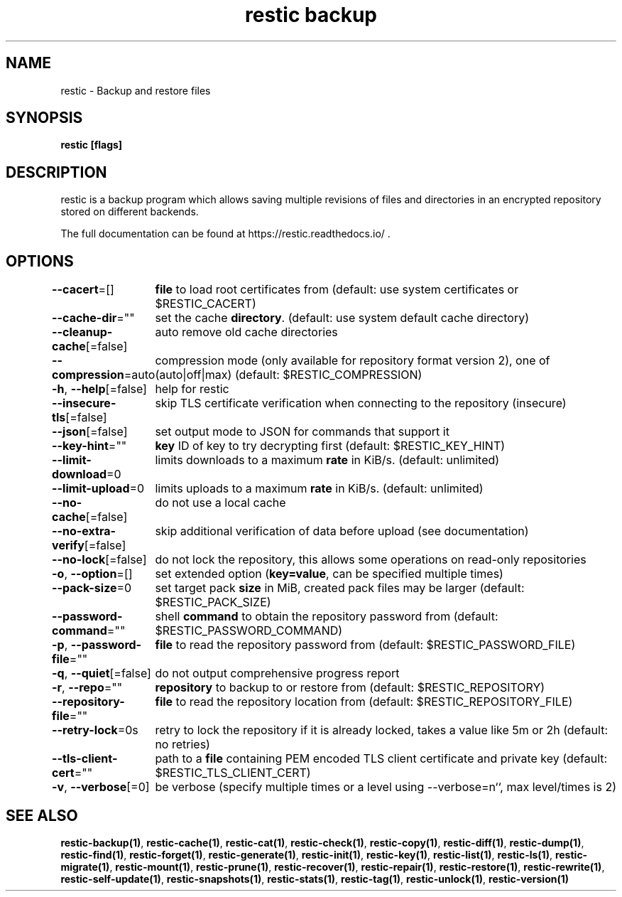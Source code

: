 .nh
.TH "restic backup" "1" "Jan 2017" "generated by \fBrestic generate\fR" ""

.SH NAME
.PP
restic - Backup and restore files


.SH SYNOPSIS
.PP
\fBrestic [flags]\fP


.SH DESCRIPTION
.PP
restic is a backup program which allows saving multiple revisions of files and
directories in an encrypted repository stored on different backends.

.PP
The full documentation can be found at https://restic.readthedocs.io/ .


.SH OPTIONS
.PP
\fB--cacert\fP=[]
	\fBfile\fR to load root certificates from (default: use system certificates or $RESTIC_CACERT)

.PP
\fB--cache-dir\fP=""
	set the cache \fBdirectory\fR\&. (default: use system default cache directory)

.PP
\fB--cleanup-cache\fP[=false]
	auto remove old cache directories

.PP
\fB--compression\fP=auto
	compression mode (only available for repository format version 2), one of (auto|off|max) (default: $RESTIC_COMPRESSION)

.PP
\fB-h\fP, \fB--help\fP[=false]
	help for restic

.PP
\fB--insecure-tls\fP[=false]
	skip TLS certificate verification when connecting to the repository (insecure)

.PP
\fB--json\fP[=false]
	set output mode to JSON for commands that support it

.PP
\fB--key-hint\fP=""
	\fBkey\fR ID of key to try decrypting first (default: $RESTIC_KEY_HINT)

.PP
\fB--limit-download\fP=0
	limits downloads to a maximum \fBrate\fR in KiB/s. (default: unlimited)

.PP
\fB--limit-upload\fP=0
	limits uploads to a maximum \fBrate\fR in KiB/s. (default: unlimited)

.PP
\fB--no-cache\fP[=false]
	do not use a local cache

.PP
\fB--no-extra-verify\fP[=false]
	skip additional verification of data before upload (see documentation)

.PP
\fB--no-lock\fP[=false]
	do not lock the repository, this allows some operations on read-only repositories

.PP
\fB-o\fP, \fB--option\fP=[]
	set extended option (\fBkey=value\fR, can be specified multiple times)

.PP
\fB--pack-size\fP=0
	set target pack \fBsize\fR in MiB, created pack files may be larger (default: $RESTIC_PACK_SIZE)

.PP
\fB--password-command\fP=""
	shell \fBcommand\fR to obtain the repository password from (default: $RESTIC_PASSWORD_COMMAND)

.PP
\fB-p\fP, \fB--password-file\fP=""
	\fBfile\fR to read the repository password from (default: $RESTIC_PASSWORD_FILE)

.PP
\fB-q\fP, \fB--quiet\fP[=false]
	do not output comprehensive progress report

.PP
\fB-r\fP, \fB--repo\fP=""
	\fBrepository\fR to backup to or restore from (default: $RESTIC_REPOSITORY)

.PP
\fB--repository-file\fP=""
	\fBfile\fR to read the repository location from (default: $RESTIC_REPOSITORY_FILE)

.PP
\fB--retry-lock\fP=0s
	retry to lock the repository if it is already locked, takes a value like 5m or 2h (default: no retries)

.PP
\fB--tls-client-cert\fP=""
	path to a \fBfile\fR containing PEM encoded TLS client certificate and private key (default: $RESTIC_TLS_CLIENT_CERT)

.PP
\fB-v\fP, \fB--verbose\fP[=0]
	be verbose (specify multiple times or a level using --verbose=n``, max level/times is 2)


.SH SEE ALSO
.PP
\fBrestic-backup(1)\fP, \fBrestic-cache(1)\fP, \fBrestic-cat(1)\fP, \fBrestic-check(1)\fP, \fBrestic-copy(1)\fP, \fBrestic-diff(1)\fP, \fBrestic-dump(1)\fP, \fBrestic-find(1)\fP, \fBrestic-forget(1)\fP, \fBrestic-generate(1)\fP, \fBrestic-init(1)\fP, \fBrestic-key(1)\fP, \fBrestic-list(1)\fP, \fBrestic-ls(1)\fP, \fBrestic-migrate(1)\fP, \fBrestic-mount(1)\fP, \fBrestic-prune(1)\fP, \fBrestic-recover(1)\fP, \fBrestic-repair(1)\fP, \fBrestic-restore(1)\fP, \fBrestic-rewrite(1)\fP, \fBrestic-self-update(1)\fP, \fBrestic-snapshots(1)\fP, \fBrestic-stats(1)\fP, \fBrestic-tag(1)\fP, \fBrestic-unlock(1)\fP, \fBrestic-version(1)\fP
